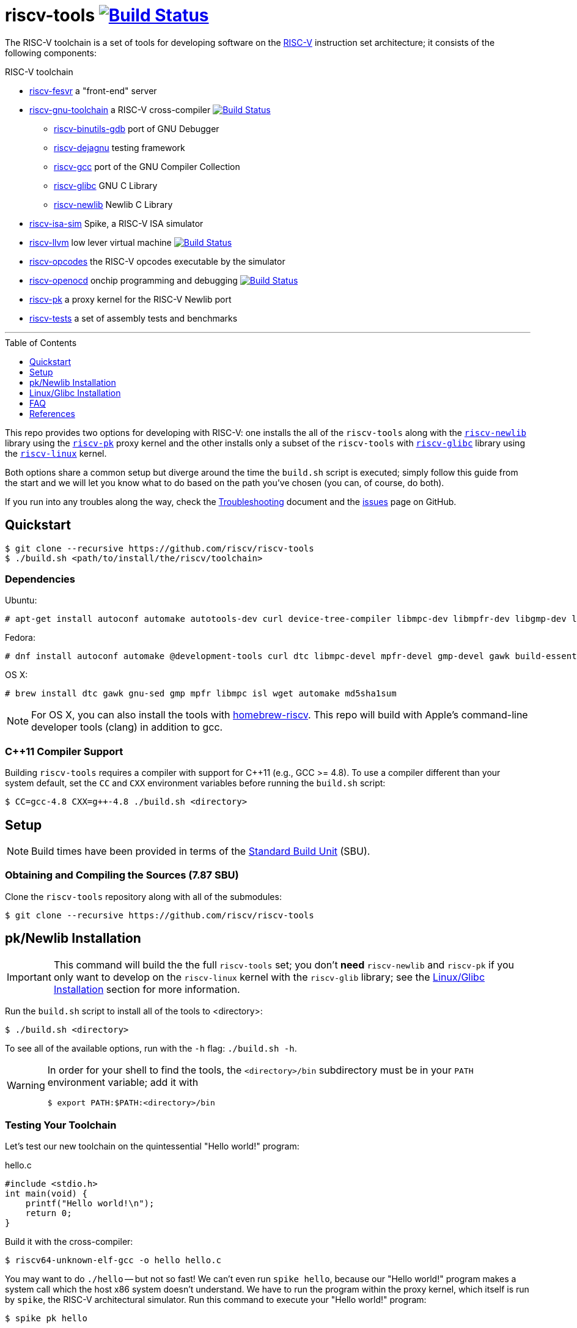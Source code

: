 = riscv-tools image:https://travis-ci.org/riscv/riscv-tools.svg?branch=master["Build Status",link="https://travis-ci.org/riscv/riscv-tools"]
:toc: macro
:toclevels: 1


The RISC-V toolchain is a set of tools for developing software on the
https://riscv.org[RISC-V] instruction set architecture; it consists of
the following components:

.RISC-V toolchain
 * https://github.com/riscv/riscv-fesvr[riscv-fesvr]
    a "front-end" server
 * https://github.com/riscv/riscv-gnu-toolchain[riscv-gnu-toolchain] a RISC-V cross-compiler
     image:https://travis-ci.org/riscv/riscv-gnu-toolchain.svg?branch=master["Build Status",link="https://travis-ci.org/riscv/riscv-gnu-toolchain"]
   - https://github.com/riscv/riscv-binutils-gdb[riscv-binutils-gdb] port of GNU Debugger
   - https://github.com/riscv/riscv-dejagnu[riscv-dejagnu] testing framework
   - https://github.com/riscv/riscv-gcc[riscv-gcc] port of the GNU Compiler Collection
   - https://github.com/riscv/riscv-glibc[riscv-glibc] GNU C Library
   - https://github.com/riscv/riscv-newlib[riscv-newlib] Newlib C Library
 * https://github.com/riscv/riscv-isa-sim[riscv-isa-sim]
    Spike, a RISC-V ISA simulator
 * https://github.com/riscv/riscv-llvm[riscv-llvm]
    low lever virtual machine image:https://travis-ci.org/riscv/riscv-llvm.svg?branch=riscv-trunk["Build Status",link="https://travis-ci.org/riscv/riscv-llvm"]
 * https://github.com/riscv/riscv-opcodes[riscv-opcodes]
    the RISC-V opcodes executable by the simulator
 * https://github.com/riscv/riscv-openocd[riscv-openocd]
    onchip programming and debugging image:https://travis-ci.org/riscv/riscv-openocd.svg?branch=riscv["Build Status",link="https://travis-ci.org/riscv/riscv-openocd"]
 * https://github.com/riscv/riscv-pk[riscv-pk]
    a proxy kernel for the RISC-V Newlib port
 * https://github.com/riscv/riscv-tests[riscv-tests]
    a set of assembly tests and benchmarks

'''

toc::[]

This repo provides two options for developing with RISC-V:
one installs the all of the `riscv-tools` along with the
https://github.com/riscv/riscv-newlib/[`riscv-newlib`] library using
the https://github.com/riscv/riscv-pk[`riscv-pk`] proxy kernel
and the other installs only a subset of the `riscv-tools` with
https://github.com/riscv/riscv-glibc[`riscv-glibc`] library using the
https://github.com/riscv/riscv-linux[`riscv-linux`] kernel.

Both options share a common setup but diverge around the time the
`build.sh` script is executed; simply follow this guide from the start
and we will let you know what to do based on the path you've chosen (you
can, of course, do both).

If you run into any troubles along the way, check the
link:Troubleshooting.html[Troubleshooting] document and the
https://github.com/riscv/riscv-tools/issues[issues] page on GitHub.


== Quickstart

    $ git clone --recursive https://github.com/riscv/riscv-tools
    $ ./build.sh <path/to/install/the/riscv/toolchain>

=== Dependencies

Ubuntu:

    # apt-get install autoconf automake autotools-dev curl device-tree-compiler libmpc-dev libmpfr-dev libgmp-dev libusb-1.0-0-dev gawk build-essential bison flex texinfo gperf libtool patchutils bc zlib1g-dev device-tree-compiler pkg-config

Fedora:

    # dnf install autoconf automake @development-tools curl dtc libmpc-devel mpfr-devel gmp-devel gawk build-essential bison flex texinfo gperf libtool patchutils bc zlib-devel

OS X:

    # brew install dtc gawk gnu-sed gmp mpfr libmpc isl wget automake md5sha1sum

NOTE: For OS X, you can also install the tools with
https://github.com/riscv/homebrew-riscv[homebrew-riscv]. This repo will build
with Apple's command-line developer tools (clang) in addition to gcc.


=== C++11 Compiler Support

Building `riscv-tools` requires a compiler with support for C++11 (e.g.,
GCC >= 4.8). To use a compiler different than your system default, set
the `CC` and `CXX` environment variables before running the `build.sh`
script:

    $ CC=gcc-4.8 CXX=g++-4.8 ./build.sh <directory>

== Setup

[NOTE]
====
Build times have been provided in terms of the
http://linuxfromscratch.org/lfs/view/stable/chapter04/aboutsbus.html[Standard
Build Unit] (SBU).
====

=== Obtaining and Compiling the Sources (7.87 SBU)

Clone the `riscv-tools` repository along with all of the submodules:

    $ git clone --recursive https://github.com/riscv/riscv-tools


== pk/Newlib Installation

IMPORTANT: This command will build the the full `riscv-tools` set; you
don't *need* `riscv-newlib` and `riscv-pk` if you only want to develop
on the `riscv-linux` kernel with the `riscv-glib` library; see the
<<Linux/Glibc Installation>> section for more information.

Run the `build.sh` script to install all of the tools to <directory>:

    $ ./build.sh <directory>

To see all of the available options, run with the `-h` flag: `./build.sh
-h`.

[WARNING]
====
In order for your shell to find the tools, the `<directory>/bin`
subdirectory must be in your `PATH` environment variable; add it with

    $ export PATH:$PATH:<directory>/bin
====


=== Testing Your Toolchain

Let's test our new toolchain on the quintessential "Hello world!" program:

.hello.c
----
#include <stdio.h>
int main(void) {
    printf("Hello world!\n");
    return 0;
}
----

Build it with the cross-compiler:

    $ riscv64-unknown-elf-gcc -o hello hello.c

You may want to do `./hello` -- but not so fast! We can't even run `spike
hello`, because our "Hello world!" program makes a system call which the
host x86 system doesn't understand. We have to run the program within the
proxy kernel, which itself is run by `spike`, the RISC-V architectural
simulator. Run this command to execute your "Hello world!" program:

    $ spike pk hello

NOTE: The RISC-V architectural simulator, `spike`, takes as its argument the
path of the binary to run. Then, `pk` receives as _its_ argument the
name of the program you want to run.

Now you're all set to develop on the RISC-V instruction set architecture
with `riscv-newlib` and the proxy kernel!


== Linux/Glibc Installation

IMPORTANT: This section is only required for developing RISC-V on the
`riscv-linux` kernel with the `riscv-glibc` library (otherwise, you can
use the `riscv-pk` kernel with the `riscv-newlib` library).

=== Installing the RISC-V simulator & Building the Cross-Compiler (11.81 SBU)

Instead of building all of the tools in the `riscv-tools` set, we only
need to build `riscv-fesvr`, `riscv-isa-sim` and the `riscv-gnu-toolchain`
(configured for `riscv-linux`).

NOTE: If you want to build the full toolchain for later use, run
`build.sh <directory> all linux` instead.

Let's build only the tools we need:

    $ ./build.sh <directory> linux

The `linux` argument builds `riscv64-unknown-linux-gnu-gcc`,the
cross-compiler used to build binaries linked to `riscv-glibc`; you can
pass the `-j[number]` flag after `linux` to build concurrently.


=== Building the Linux Kernel (0.40 + ε SBU)

==== Obtaining the Kernel Sources

We are finally poised to bring in the `riscv-linux` kernel sources:

    $ cd ..
    $ git clone https://github.com/riscv/riscv-linux

==== Configuring the Linux Kernel

The Linux kernel is seemingly infinitely-configurable. However, with the
current development status of RISC-V, there aren't that many devices or
options to tweak. So starting with a default configuration should work
out-of-the-box with the ISA simulator.

    $ cd riscv-linux
    $ make ARCH=riscv defconfig   # or menuconfig to change the configuration

Among other things, we have enabled by default: procfs, ext2, and the
HTIF virtualized devices (a block driver and console).

TIP: In development, it can be very useful to enable `Kernel hacking`
→ `Early printk`, which will print messages to the console if the
kernel crashes very early.

Once you're satisfied with your configuration, begin building the
kernel.

WARNING: To build the RISC-V kernel, you _must_ set the `ARCH` variable
to `riscv` in each invocation of `make`.

TIP: If you want to speed up the process, you can pass the `-j[number]`
option to use `[number]` threads.

    $ make -j4 ARCH=riscv

Congratulations! You've just cross-compiled the Linux kernel for RISC-V.
However, there are a few more things to take care of before we boot it.

=== Building BusyBox (0.26 SBU)

We currently develop with https://www.busybox.net[BusyBox], an
unbelievably useful set of utilities that all compile into one multi-use
binary.

First, obtain and untar the source:

    $ cd ..
    $ curl -L http://busybox.net/downloads/busybox-1.26.2.tar.bz2 | tar xjf -

Then, enter that directory and turn off every configuration option:

    $ cd busybox-1.26.2
    $ make allnoconfig

Enter the configuration interface,

    $ make menuconfig

and change the following options (don't set `CONFIG_STATIC` if you want
to compile dynamically):

`CONFIG_STATIC=y`::
    BusyBox Settings → Build Options → Build BusyBox as a static binary (no shared libs)
`CONFIG_CROSS_COMPILER_PREFIX=riscv64-unknown-linux-gnu-`::
    BusyBox Settings → Build Options → Cross Compiler prefix
`CONFIG_FEATURE_INSTALLER=y`::
    BusyBox Setting → General Configuration → Support --install [-s] to install applet links at runtime
`CONFIG_INIT=y`::
    Init utilities → init
`CONFIG_ASH=y`::
    Shells → ash 
`CONFIG_ASH_JOB_CONTROL=n`::
    Shells → Ash → Job control
`CONFIG_MOUNT=y`::
    Linux System Utilities → mount
`CONFIG_FEATURE_USE_INITTAB=y`::
    Init Utilities → Support reading an inittab file

Once you've finished, compile BusyBox.

TIP: You don't need to specify `ARCH` here, because we've already passed
the name of the cross-compiler prefix.

    $ make -j4

Once that completes, you'll have a BusyBox binary cross-compiled to
run on RISC-V. 

Now configure linux to use a root disk image so the kernel has access
to the binary:

    $ cd riscv-linux
    $ make ARCH=riscv menuconfig

``::
General Setup → "Initial RAM filesystem and RAM disk"
``::
General Setup → "Initramfs source file" → "../riscv-tools/initramfs.txt"

Don't forget to rebuild `riscv-linux` and `riscv-pk`!

    $ make -j4 ARCH=riscv vmlinux
    $ ./build.sh <directory> pk --host=riscv64-unknown-linux-gnu --with-payload=<riscv-linux>/vmlinux

Now, we're ready to boot a most basic kernel, with a shell. Invoke
`spike` to use the `bbl` binary to run the `vmlinux` compiled Linux
kernel.

    $ spike bbl vmlinux

If there are no problems, an `ash` prompt will appear after the boot
process completes. It will be pretty useless without the usual plethora
of command-line utilities, but you can add them as BusyBox applets. Have
fun and report back!

To exit the simulator, kill the current process with `Ctrl-C`.


== FAQ

=== What's Newlib?

https://www.sourceware.org/newlib/[Newlib] is a "C library intended for
use on embedded systems." It has the advantage of not having so much cruft
as Glibc at the obvious cost of incomplete support (and idiosyncratic
behavior) in the fringes. The porting process is much less complex than
that of Glibc because you only have to fill in a few stubs of glue code.

These stubs of code include the system calls that are supposed to
call into the operating system you're running on. Because there's
no operating system proper, the simulator runs (on top of it) a proxy
kernel (`riscv-pk`) to handle many system calls, like `open`, `close`,
and `printf`.

[bibliography]
== References

- Waterman, A., Lee, Y., Patterson, D., and Asanovic, K,. "The RISC-V
Instruction Set Manual," vol. II,
https://inst.eecs.berkeley.edu/~cs152/sp12/handouts/riscv-supervisor.pdf,
2012.
- Bovet, D.P., and Cesati, M. _Understanding the Linux Kernel_, 3rd ed.,
O'Reilly, 2006.
- Gorman, M. _Understanding the Linux Virtual Memory Manager_,
http://www.csn.ul.ie/~mel/docs/vm/guide/pdf/understand.pdf, 2003.
- Corbet, J., Rubini, A., and Kroah-Hartman, G. _Linux Device Drivers_,
3rd ed., O'Reilly, 2005.
- Beekmans, G. _Linux From Scratch_, version 7.3,
http://www.linuxfromscratch.org/lfs/view/stable/, 2013.
- This document was originally authored by
https://ocf.berkeley.edu/~qmn[Quan Nguyen] and is available, in two
parts, at https://ocf.berkeley.edu/~qmn/linux/install-newlib.html and
https://ocf.berkeley.edu/~qmn/linux/install.html; recent updates were
made by Sagar Karandikar.

